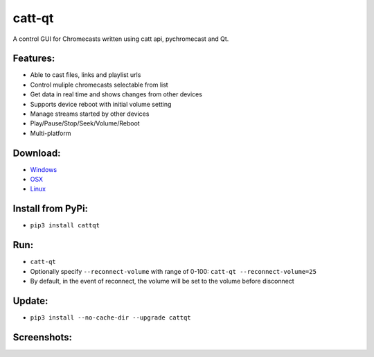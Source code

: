 catt-qt
=======

A control GUI for Chromecasts written using catt api, pychromecast and Qt.

Features:
---------


* Able to cast files, links and playlist urls
* Control muliple chromecasts selectable from list
* Get data in real time and shows changes from other devices
* Supports device reboot with initial volume setting
* Manage streams started by other devices
* Play/Pause/Stop/Seek/Volume/Reboot
* Multi-platform

Download:
---------


* Windows_
* OSX_
* Linux_
.. _Windows: https://github.com/soreau/catt-qt/raw/master/dist/windows/cattqt.exe
.. _OSX: https://github.com/soreau/catt-qt/raw/master/dist/osx/cattqt.zip
.. _Linux: https://github.com/soreau/catt-qt/raw/master/dist/linux/cattqt

Install from PyPi:
--------


* ``pip3 install cattqt``

Run:
----


* ``catt-qt``
* Optionally specify ``--reconnect-volume`` with range of 0-100: ``catt-qt --reconnect-volume=25``
* By default, in the event of reconnect, the volume will be set to the volume before disconnect

Update:
--------


* ``pip3 install --no-cache-dir --upgrade cattqt``

Screenshots:
------------


.. image:: https://raw.githubusercontent.com/soreau/catt-qt/master/screenshots/splashscreen.png
   :target: https://raw.githubusercontent.com/soreau/catt-qt/master/screenshots/splashscreen.png
   :alt: SplashScreen


.. image:: https://raw.githubusercontent.com/soreau/catt-qt/master/screenshots/x11.png
   :target: https://raw.githubusercontent.com/soreau/catt-qt/master/screenshots/x11.png
   :alt: X11


.. image:: https://raw.githubusercontent.com/soreau/catt-qt/master/screenshots/wayland.png
   :target: https://raw.githubusercontent.com/soreau/catt-qt/master/screenshots/wayland.png
   :alt: Wayland


.. image:: https://raw.githubusercontent.com/soreau/catt-qt/master/screenshots/osx.png
   :target: https://raw.githubusercontent.com/soreau/catt-qt/master/screenshots/osx.png
   :alt: OSX


.. image:: https://raw.githubusercontent.com/soreau/catt-qt/master/screenshots/windows.png
   :target: https://raw.githubusercontent.com/soreau/catt-qt/master/screenshots/windows.png
   :alt: Windows

